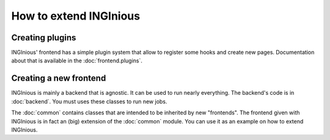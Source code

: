 How to extend INGInious
=======================

Creating plugins
----------------

INGInious' frontend has a simple plugin system that allow to register some hooks and
create new pages. Documentation about that is available in the :doc:`frontend.plugins`.

Creating a new frontend
-----------------------

INGInious is mainly a backend that is agnostic. It can be used to run nearly everything.
The backend's code is in :doc:`backend`. You must uses these classes to run new jobs.

The :doc:`common` contains classes that are intended to be inherited by new "frontends".
The frontend given with INGInious is in fact an (big) extension of the :doc:`common` module.
You can use it as an example on how to extend INGInious.
